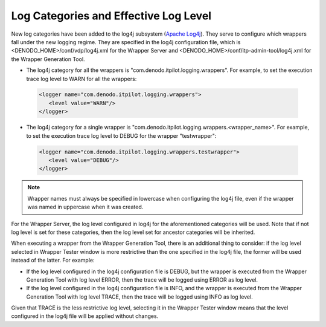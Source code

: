 ======================================
Log Categories and Effective Log Level
======================================

New log categories have been added to the log4j subsystem (`Apache Log4j <http://logging.apache.org/log4j/>`_). They serve to configure which
wrappers fall under the new logging regime. They are specified in the
log4j configuration file, which is <DENODO\_HOME>/conf/vdp/log4j.xml for
the Wrapper Server and <DENODO\_HOME>/conf/itp-admin-tool/log4j.xml for
the Wrapper Generation Tool.



-  The log4j category for all the wrappers is
   "com.denodo.itpilot.logging.wrappers". For example, to set the
   execution trace log level to WARN for all the wrappers:
 
 .. code-block:: xml
 
    <logger name="com.denodo.itpilot.logging.wrappers">
       <level value="WARN"/>
    </logger>

-  The log4j category for a single wrapper is
   "com.denodo.itpilot.logging.wrappers.<wrapper\_name>". For example,
   to set the execution trace log level to DEBUG for the wrapper
   "testwrapper":
 
 .. code-block:: xml
 
    <logger name="com.denodo.itpilot.logging.wrappers.testwrapper">
       <level value="DEBUG"/>
    </logger>

.. note:: Wrapper names must always be specified in lowercase when
   configuring the log4j file, even if the wrapper was named in uppercase
   when it was created.

For the Wrapper Server, the log level configured in log4j for the
aforementioned categories will be used. Note that if not log level is
set for these categories, then the log level set for ancestor categories
will be inherited.


When executing a wrapper from the Wrapper Generation Tool, there is an
additional thing to consider: if the log level selected in Wrapper
Tester window is more restrictive than the one specified in the log4j
file, the former will be used instead of the latter. For example:

-  If the log level configured in the log4j configuration file is DEBUG,
   but the wrapper is executed from the Wrapper Generation Tool with log
   level ERROR, then the trace will be logged using ERROR as log level.
-  If the log level configured in the log4j configuration file is INFO,
   and the wrapper is executed from the Wrapper Generation Tool with log
   level TRACE, then the trace will be logged using INFO as log level.

Given that TRACE is the less restrictive log level, selecting it in the
Wrapper Tester window means that the level configured in the log4j file
will be applied without changes.
